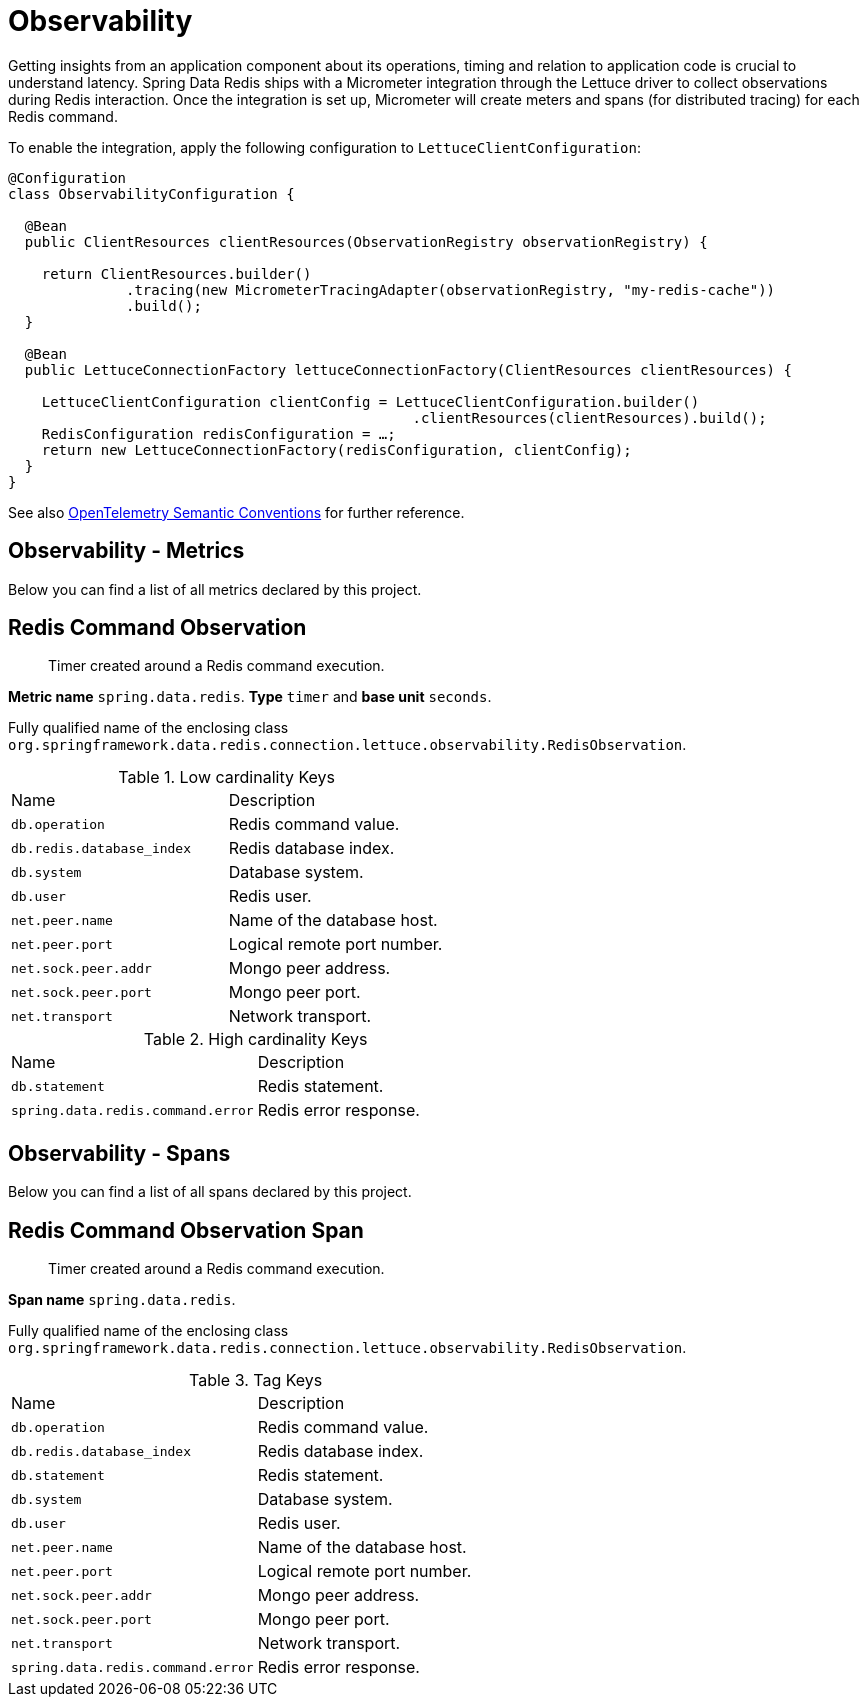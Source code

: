 [[redis.observability]]
= Observability

Getting insights from an application component about its operations, timing and relation to application code is crucial to understand latency.
Spring Data Redis ships with a Micrometer integration through the Lettuce driver to collect observations during Redis interaction.
Once the integration is set up, Micrometer will create meters and spans (for distributed tracing) for each Redis command.

To enable the integration, apply the following configuration to `LettuceClientConfiguration`:

[source,java]
----
@Configuration
class ObservabilityConfiguration {

  @Bean
  public ClientResources clientResources(ObservationRegistry observationRegistry) {

    return ClientResources.builder()
              .tracing(new MicrometerTracingAdapter(observationRegistry, "my-redis-cache"))
              .build();
  }

  @Bean
  public LettuceConnectionFactory lettuceConnectionFactory(ClientResources clientResources) {

    LettuceClientConfiguration clientConfig = LettuceClientConfiguration.builder()
                                                .clientResources(clientResources).build();
    RedisConfiguration redisConfiguration = …;
    return new LettuceConnectionFactory(redisConfiguration, clientConfig);
  }
}
----

See also https://opentelemetry.io/docs/reference/specification/trace/semantic_conventions/database/#redis[OpenTelemetry Semantic Conventions] for further reference.

[[observability-metrics]]
== Observability - Metrics

Below you can find a list of all metrics declared by this project.

[[observability-metrics-redis-command-observation]]
== Redis Command Observation

____
Timer created around a Redis command execution.
____

**Metric name** `spring.data.redis`. **Type** `timer` and **base unit** `seconds`.

Fully qualified name of the enclosing class `org.springframework.data.redis.connection.lettuce.observability.RedisObservation`.



.Low cardinality Keys
[cols="a,a"]
|===
|Name | Description
|`db.operation`|Redis command value.
|`db.redis.database_index`|Redis database index.
|`db.system`|Database system.
|`db.user`|Redis user.
|`net.peer.name`|Name of the database host.
|`net.peer.port`|Logical remote port number.
|`net.sock.peer.addr`|Mongo peer address.
|`net.sock.peer.port`|Mongo peer port.
|`net.transport`|Network transport.
|===

.High cardinality Keys
[cols="a,a"]
|===
|Name | Description
|`db.statement`|Redis statement.
|`spring.data.redis.command.error`|Redis error response.
|===

[[observability-spans]]
== Observability - Spans

Below you can find a list of all spans declared by this project.

[[observability-spans-redis-command-observation]]
== Redis Command Observation Span

> Timer created around a Redis command execution.

**Span name** `spring.data.redis`.

Fully qualified name of the enclosing class `org.springframework.data.redis.connection.lettuce.observability.RedisObservation`.



.Tag Keys
|===
|Name | Description
|`db.operation`|Redis command value.
|`db.redis.database_index`|Redis database index.
|`db.statement`|Redis statement.
|`db.system`|Database system.
|`db.user`|Redis user.
|`net.peer.name`|Name of the database host.
|`net.peer.port`|Logical remote port number.
|`net.sock.peer.addr`|Mongo peer address.
|`net.sock.peer.port`|Mongo peer port.
|`net.transport`|Network transport.
|`spring.data.redis.command.error`|Redis error response.
|===
